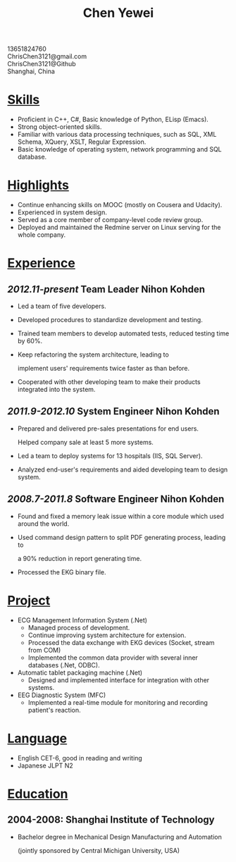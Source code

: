 #+TITLE: Chen Yewei
#+KEYWORDS: Resume, Chen Yewei, ChrisChen3121
#+OPTIONS: H:2 toc:nil num:nil ^:nil
#+BEGIN_CENTER
13651824760\\
ChrisChen3121@gmail.com\\
ChrisChen3121@Github\\
Shanghai, China\\
#+END_CENTER

* _Skills_
- Proficient in C++, C#, Basic knowledge of Python, ELisp (Emacs).
- Strong object-oriented skills.
- Familiar with various data processing techniques, such as SQL, XML Schema, XQuery, XSLT, Regular Expression.
- Basic knowledge of operating system, network programming and SQL database.

* _Highlights_
- Continue enhancing skills on MOOC (mostly on Cousera and Udacity).
- Experienced in system design.
- Served as a core member of company-level code review group.
- Deployed and maintained the Redmine server on Linux serving for the whole company.

* _Experience_
** /2012.11-present/   Team Leader   Nihon Kohden
- Led a team of five developers.
- Developed procedures to standardize development and testing.
- Trained team members to develop automated tests, reduced testing time by 60%.
- Keep refactoring the system architecture, leading to 

  implement users' requirements twice faster as than before.

- Cooperated with other developing team to make their products integrated into the system.

** /2011.9-2012.10/   System Engineer   Nihon Kohden
- Prepared and delivered pre-sales presentations for end users. 

  Helped company sale at least 5 more systems.

- Led a team to deploy systems for 13 hospitals (IIS, SQL Server).
- Analyzed end-user's requirements and aided developing team to design system.

** /2008.7-2011.8/   Software Engineer   Nihon Kohden
- Found and fixed a memory leak issue within a core module which used around the world.
- Used command design pattern to split PDF generating process, leading to
  
  a 90% reduction in report generating time.

- Processed the EKG binary file. 

* _Project_
- ECG Management Information System (.Net)
  - Managed process of development.
  - Continue improving system architecture for extension.
  - Processed the data exchange with EKG devices (Socket, stream from COM)
  - Implemented the common data provider with several inner databases (.Net, ODBC).

- Automatic tablet packaging machine (.Net)
  - Designed and implemented interface for integration with other systems.

- EEG Diagnostic System (MFC)
  - Implemented a real-time module for monitoring and recording patient's reaction.

* _Language_
- English CET-6, good in reading and writing
- Japanese JLPT N2

* _Education_
** 2004-2008: Shanghai Institute of Technology
- Bachelor degree in Mechanical Design Manufacturing and Automation

  (jointly sponsored by Central Michigan University, USA)
